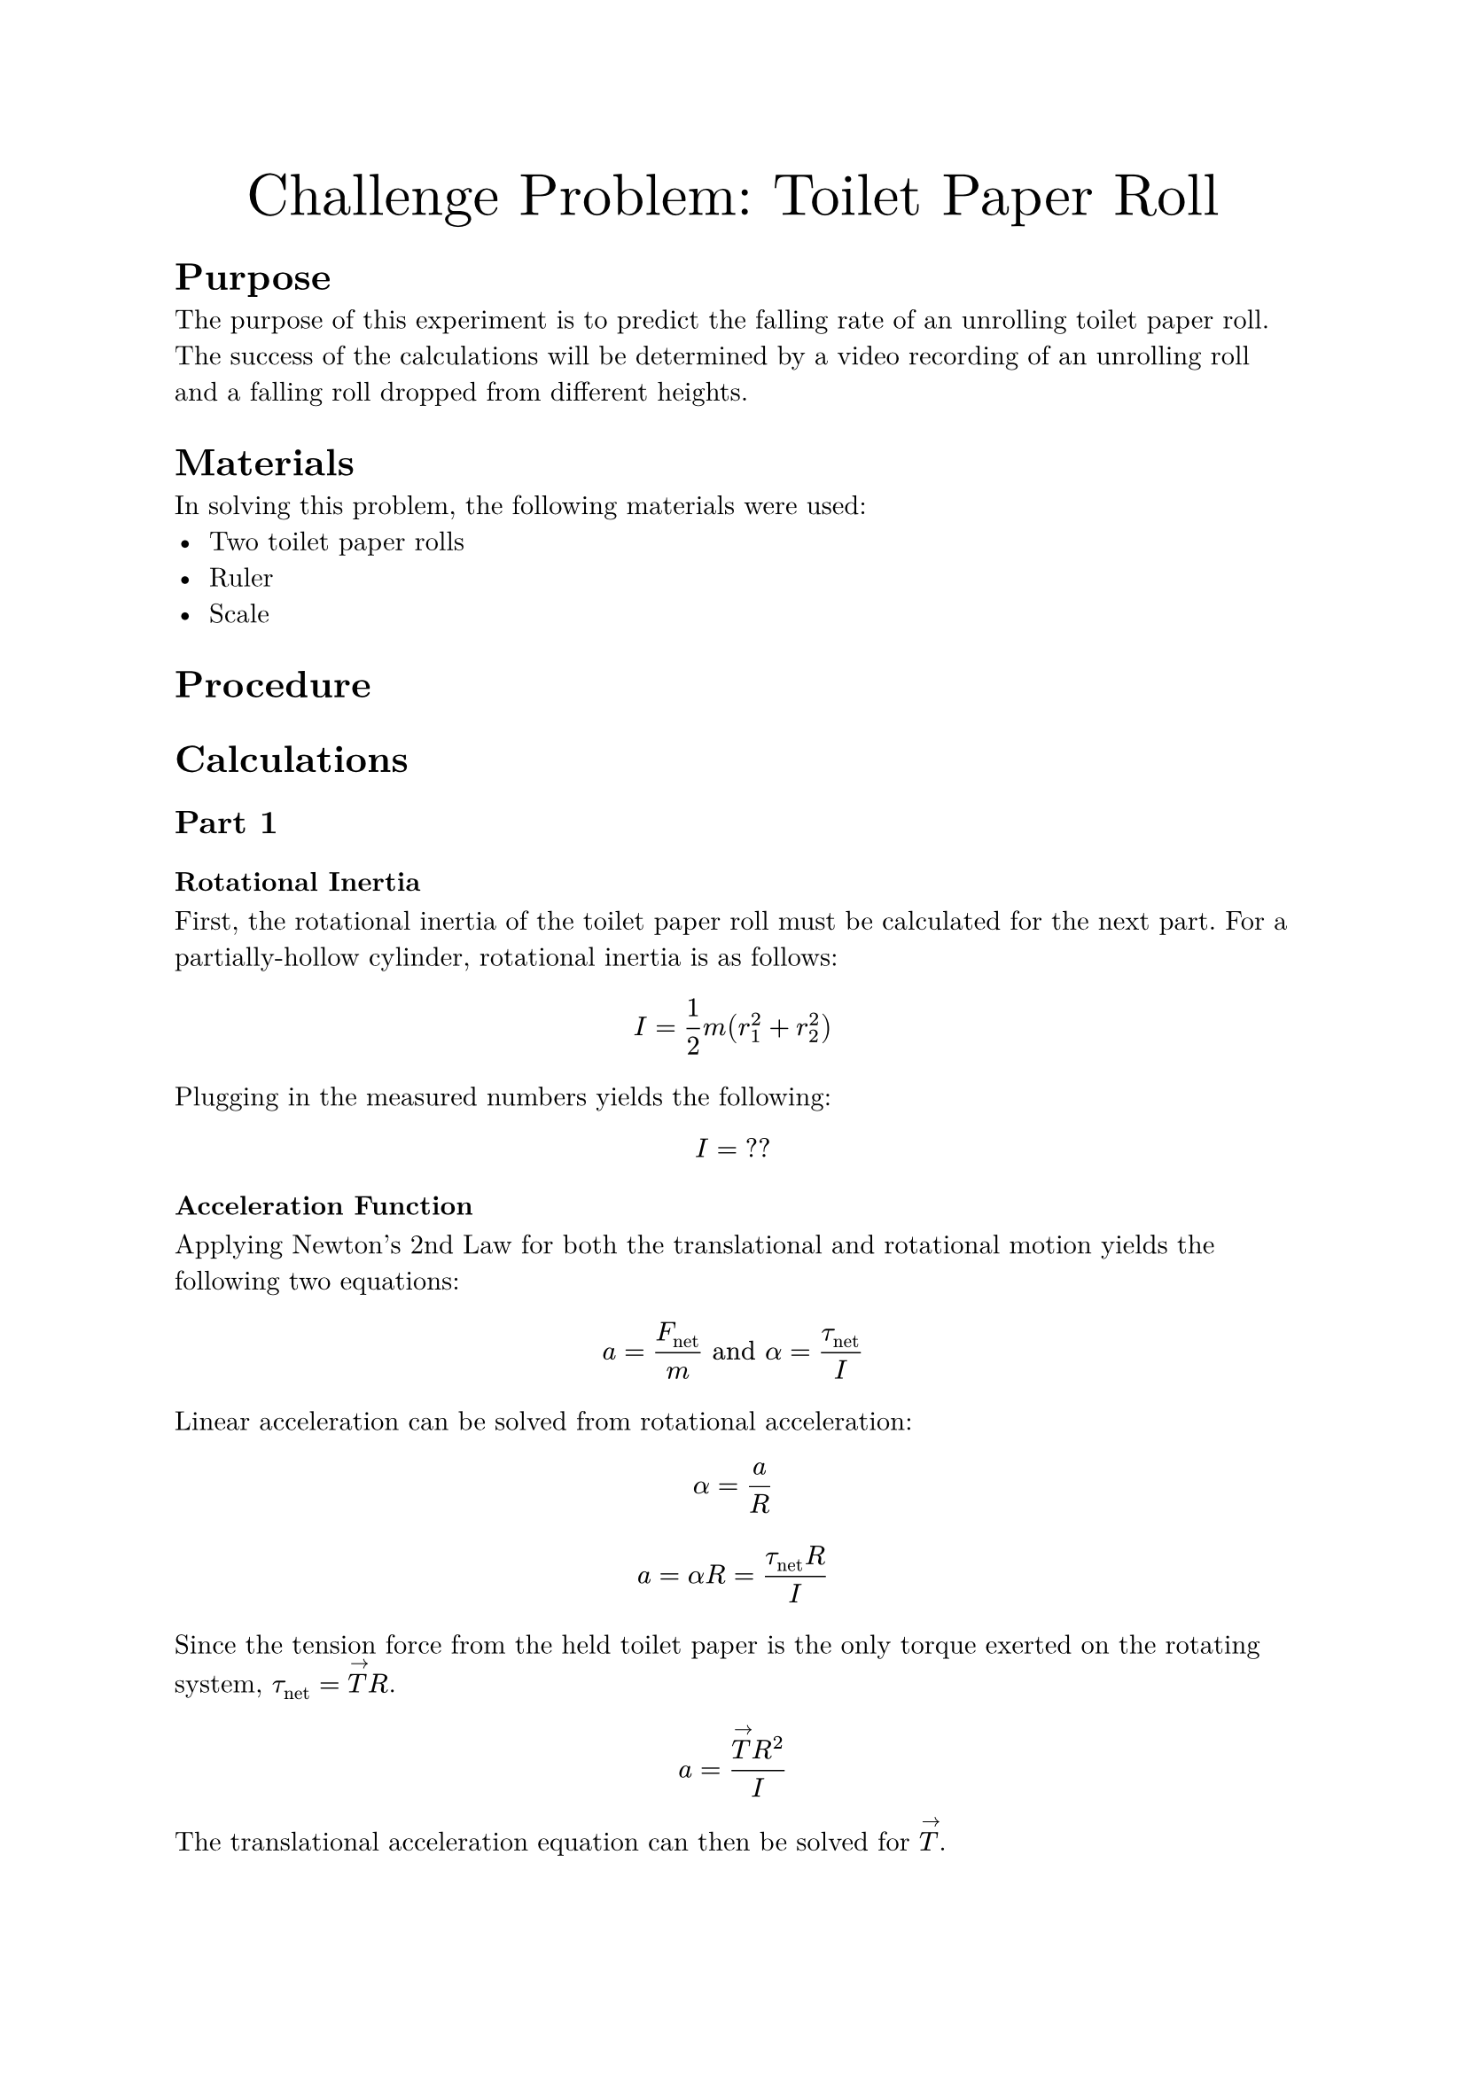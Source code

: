 #set document(
    title: "Challenge Problem: Toilet Paper Roll",
    author: "Adam Zhang",
    date: datetime.today(),
)
#set text(font: "New Computer Modern")

#align(center)[
    #text(size: 24pt)[Challenge Problem: Toilet Paper Roll]
]

= Purpose
The purpose of this experiment is to predict the falling rate of an unrolling
toilet paper roll. The success of the calculations will be determined by a
video recording of an unrolling roll and a falling roll dropped from different
heights.

= Materials
In solving this problem, the following materials were used:
- Two toilet paper rolls
- Ruler
- Scale

= Procedure
// TODO

= Calculations
== Part 1
=== Rotational Inertia
First, the rotational inertia of the toilet paper roll must be calculated for
the next part. For a partially-hollow cylinder, rotational inertia is as
follows:
$ I = 1/2 m (r_1^2 + r_2^2) $

Plugging in the measured numbers yields the following:
$ I = "??" $ // TODO get measurements (why did I not write this down…)

=== Acceleration Function
Applying Newton's 2nd Law for both the translational and rotational motion
yields the following two equations:
$ a = F_"net"/m "and" alpha = tau_"net"/I $

Linear acceleration can be solved from rotational acceleration:
$ alpha = a/R $
$ a = alpha R = (tau_"net" R)/I $

Since the tension force from the held toilet paper is the only torque exerted
on the rotating system, $tau_"net" = limits(T)^arrow R$. // TODO there has to be a better way to do vector notation?
$ a = (limits(T)^arrow R^2)/I $

The translational acceleration equation can then be solved for $limits(T)^arrow$.
$ a = F_"net"/m = (m g - limits(T)^arrow)/m $
$ limits(T)^arrow = m(g-a) $

$limits(T)^arrow$ can then be substituted into the earlier equation.
$ a = (m(g-a) R^2)/I $

Solving for $a$ yields the following:
$ a = (m g R^2)/(I + m R^2) $

Finally, substituting measured values results in the following:
// TODO I need these numbers 😭
$ a = 6.274 "m/s"^2 $

== Part 2
Since the falling toilet paper roll experiences uniform acceleration and
begins falling from rest, the time which it takes to reach the ground can be
calculated using the following basic kinematic equation.
$ Delta y = 1/2 g t^2 $

Substituting in known values yields the following: // TODO
$ 1"m " = 1/2 dot 9.81"m/s"^2 dot t^2 $ // HACK for some reason a single character in a string stays in math font, but adding a space makes it text ¯\_(ツ)_/¯
$ t &= sqrt(2 / 9.81) \
    &= 0.452"s " $

Since the drop height of the held roll also experiences near-uniform acceleration, the drop height can be calculated using the same equation as above.
$ Delta y &= 1/2 g t^2 \
    &= 1/2 dot 6.274"m/s"^2 dot 0.452^2"s "^2 \
    &= 0.641"m " $
= Results
